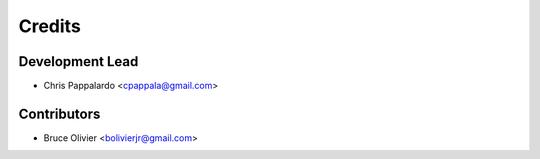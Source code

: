 =======
Credits
=======

Development Lead
----------------

* Chris Pappalardo <cpappala@gmail.com>

Contributors
------------

* Bruce Olivier <bolivierjr@gmail.com>
